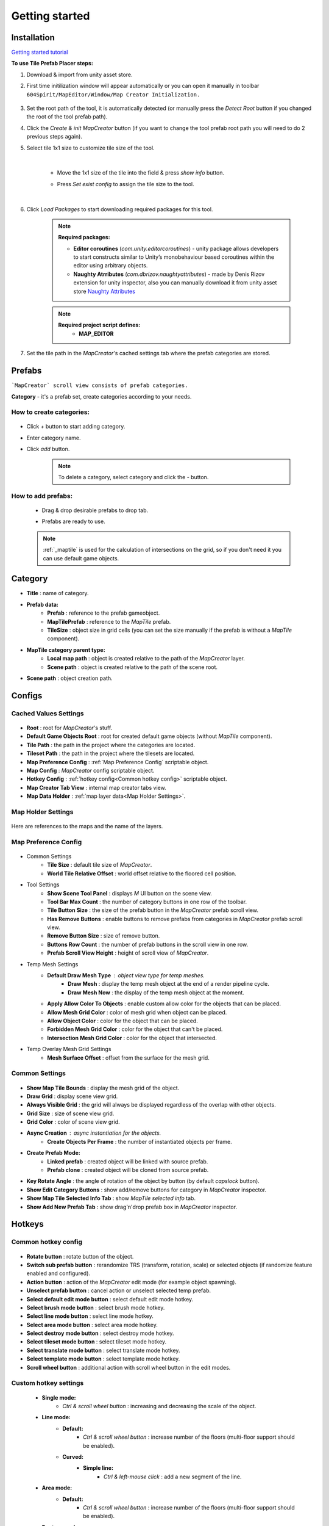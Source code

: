 Getting started
************

.. _installation:

Installation
============

`Getting started tutorial <https://youtu.be/Y_LklnjDQ2U>`_

**To use Tile Prefab Placer steps:**

#. Download & import from unity asset store.

#. First time initilization window will appear automatically or you can open it manually in toolbar ``604Spirit/MapEditor/Window/Map Creator Initialization.``

	.. image:: images/gettingstarted/InitilizationWindow.png

#. Set the root path of the tool, it is automatically detected (or manually press the `Detect Root` button if you changed the root of the tool prefab path).

#. Click the `Create & init MapCreator` button (if you want to change the tool prefab root path you will need to do 2 previous steps again). 

#. Select tile 1x1 size to customize tile size of the tool.

		.. image:: images/gettingstarted/TileInitilization.png
		
	|
	* Move the 1x1 size of the tile into the field & press `show info` button.
		.. image:: images/gettingstarted/TileInitilization2.png

	* Press `Set exist config` to assign the tile size to the tool.
	
	|
	
#. Click `Load Packages` to start downloading required packages for this tool.

	.. image:: images/gettingstarted/PackageSetupWindow.png

	.. note::
		**Required packages:**
		
		* **Editor coroutines** (`com.unity.editorcoroutines`) - unity package allows developers to start constructs similar to Unity’s monobehaviour based coroutines within the editor using arbitrary objects.
		
		* **Naughty Atrributes** (`com.dbrizov.naughtyattributes`) - made by Denis Rizov extension for unity inspector, also you can manually download it from unity asset store `Naughty Attributes <https://assetstore.unity.com/packages/tools/utilities/naughtyattributes-129996>`_


	.. note::
		**Required project script defines:**
			* **MAP_EDITOR**
	
#. Set the tile path in the `MapCreator`'s cached settings tab where the prefab categories are stored.

	.. image:: images/gettingstarted/CachedValuesTabPrefabPath.png


.. _prefabs:Ctrl & scroll wheel button


Prefabs
=======

```MapCreator` scroll view consists of prefab categories.``

**Category** - it's a prefab set, create categories according to your needs.

**How to create categories:**
-----------------------------

	.. image:: images/gettingstarted/AddCategory1.png

* Click `+` button to start adding category.
* Enter category name.
* Click `add` button.

	.. note::
		To delete a category, select category and click the `-` button.

**How to add prefabs:**
-----------------------

	* Drag & drop desirable prefabs to drop tab.	
		.. image:: images/gettingstarted/AddingPrefabs1.png


	* Prefabs are ready to use.
		.. image:: images/gettingstarted/AddingPrefabs2.png

	.. note::
		:ref:`_maptile` is used for the calculation of intersections on the grid, so if you don't need it you can use default game objects.


.. _category:

Category
========

.. image:: images/gettingstarted/CategorySOExample.png

* **Title** : name of category.
* **Prefab data:**
	* **Prefab** : reference to the prefab gameobject.
	* **MapTilePrefab** : reference to the `MapTile` prefab.
	* **TileSize** : object size in grid cells (you can set the size manually if the prefab is without a `MapTile` component).
* **MapTile category parent type:** 
	* **Local map path** : object is created relative to the path of the `MapCreator` layer.
	* **Scene path** : object is created relative to the path of the scene root.
* **Scene path** : object creation path.


.. _configs:

Configs
=======

**Cached Values Settings**
--------------------------

	.. image:: images/gettingstarted/CachedValuesTab.png

* **Root** : root for `MapCreator`'s stuff.
* **Default Game Objects Root** : root for created default game objects (without `MapTile` component).
* **Tile Path** : the path in the project where the categories are located.
* **Tileset Path** : the path in the project where the tilesets are located.
* **Map Preference Config** : :ref:`Map Preference Config` scriptable object.
* **Map Config** : `MapCreator` config scriptable object.
* **Hotkey Config** : :ref:`hotkey config<Common hotkey config>` scriptable object.
* **Map Creator Tab View** : internal map creator tabs view.
* **Map Data Holder** : :ref:`map layer data<Map Holder Settings>`.


.. _mapHolder:

**Map Holder Settings**
-----------------------

	.. image:: images/gettingstarted/MapHolderTab.png
	
Here are references to the maps and the name of the layers.


**Map Preference Config**
-------------------------

	.. image:: images/gettingstarted/MapPreferenceWindow.png
	
* Common Settings
	* **Tile Size** : default tile size of `MapCreator`.
	* **World Tile Relative Offset** : world offset relative to the floored cell position.
	
* Tool Settings
	* **Show Scene Tool Panel** : displays `M` UI button on the scene view.
	* **Tool Bar Max Count** : the number of category buttons in one row of the toolbar.
	* **Tile Button Size** : the size of the prefab button in the `MapCreator` prefab scroll view.
	* **Has Remove Buttons** : enable buttons to remove prefabs from categories in `MapCreator` prefab scroll view.
	* **Remove Button Size** : size of remove button.
	* **Buttons Row Count** : the number of prefab buttons in the scroll view in one row.
	* **Prefab Scroll View Height** : height of scroll view of `MapCreator`.
	
* Temp Mesh Settings
	* **Default Draw Mesh Type** : object view type for temp meshes.
		* **Draw Mesh** : display the temp mesh object at the end of a render pipeline cycle.
		* **Draw Mesh Now** : the display of the temp mesh object at the moment.
	* **Apply Allow Color To Objects** : enable custom allow color for the objects that can be placed.
	* **Allow Mesh Grid Color** : color of mesh grid when object can be placed.
	* **Allow Object Color** : color for the object that can be placed.
	* **Forbidden Mesh Grid Color** : color for the object that can't be placed.
	* **Intersection Mesh Grid Color** : color for the object that intersected.
	
* Temp Overlay Mesh Grid Settings
	* **Mesh Surface Offset** : offset from the surface for the mesh grid.

**Common Settings**
-------------------

	.. image:: images/gettingstarted/CommonSettingsTab.png

* **Show Map Tile Bounds** : display the mesh grid of the object.
* **Draw Grid** : display scene view grid.
* **Always Visible Grid** : the grid will always be displayed regardless of the overlap with other objects.
* **Grid Size** : size of scene view grid.
* **Grid Color** : color of scene view grid.
* **Async Creation** : async instantiation for the objects.
	* **Create Objects Per Frame** : the number of instantiated objects per frame.
* **Create Prefab Mode:**
	* **Linked prefab** : created object will be linked with source prefab.
	* **Prefab clone** : created object will be cloned from source prefab.
* **Key Rotate Angle** : the angle of rotation of the object by button (by default `capslock` button).
* **Show Edit Category Buttons** : show add/remove buttons for category in `MapCreator` inspector.
* **Show Map Tile Selected Info Tab** : show `MapTile selected info` tab.
* **Show Add New Prefab Tab** : show drag'n'drop prefab box in `MapCreator` inspector.

Hotkeys
=======

**Common hotkey config**
------------------------

	.. image:: images/gettingstarted/HotKeyConfig.png
	
* **Rotate button** : rotate button of the object.
* **Switch sub prefab button** : rerandomize TRS (transform, rotation, scale) or selected objects (if randomize feature enabled and configured).
* **Action button** : action of the `MapCreator` edit mode (for example object spawning).
* **Unselect prefab button** : cancel action or unselect selected temp prefab.
* **Select default edit mode button** : select default edit mode hotkey.
* **Select brush mode button** : select brush mode hotkey.
* **Select line mode button** : select line mode hotkey.
* **Select area mode button** : select area mode hotkey.
* **Select destroy mode button** : select destroy mode hotkey.
* **Select tileset mode button** : select tileset mode hotkey.
* **Select translate mode button** : select translate mode hotkey.
* **Select template mode button** : select template mode hotkey.
* **Scroll wheel button** : additional action with scroll wheel button in the edit modes.

**Custom hotkey settings**
--------------------------

	* **Single mode:**
		* `Ctrl & scroll wheel button` : increasing and decreasing the scale of the object.
	* **Line mode:**
		* **Default:**
			* `Ctrl & scroll wheel button` : increase number of the floors (multi-floor support should be enabled).
		* **Curved:**
			* **Simple line:**
				* `Ctrl & left-mouse click` : add a new segment of the line.
	* **Area mode:**
		* **Default:**
			* `Ctrl & scroll wheel button` : increase number of the floors (multi-floor support should be enabled).
	* **Destroy mode:**
		* **Selection mode:**
			* `Space` : deleting selected objects using the selection box.



